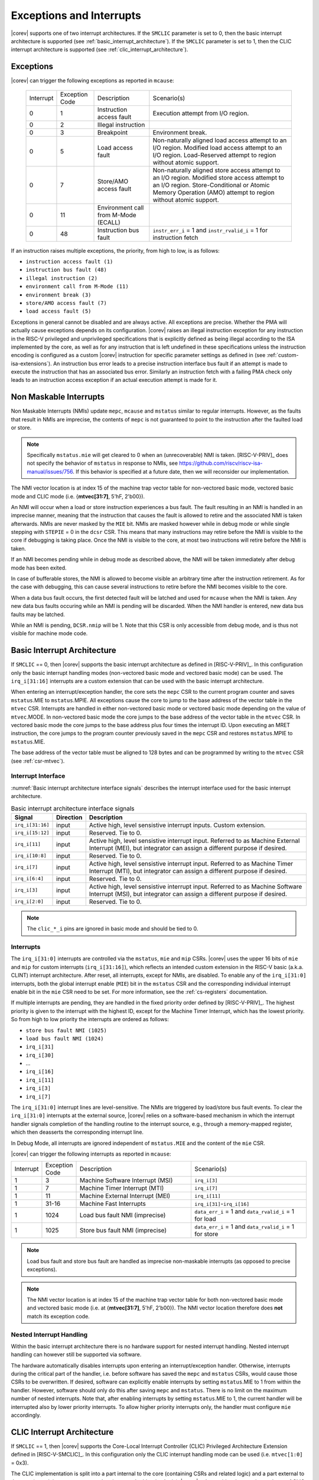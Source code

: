 .. _exceptions-interrupts:

Exceptions and Interrupts
=========================

|corev| supports one of two interrupt architectures.
If the ``SMCLIC`` parameter is set to 0, then the basic interrupt architecture is supported (see :ref:`basic_interrupt_architecture`).
If the ``SMCLIC`` parameter is set to 1, then the CLIC interrupt architecture is supported (see :ref:`clic_interrupt_architecture`).

Exceptions
----------

|corev| can trigger the following exceptions as reported in ``mcause``:

 +----------------+----------------+---------------------------------------+---------------------------------------------------------------------------+
 | Interrupt      | Exception Code | Description                           | Scenario(s)                                                               |
 +----------------+----------------+---------------------------------------+---------------------------------------------------------------------------+
 |              0 |              1 | Instruction access fault              | Execution attempt from I/O region.                                        |
 +----------------+----------------+---------------------------------------+---------------------------------------------------------------------------+
 |              0 |              2 | Illegal instruction                   |                                                                           |
 +----------------+----------------+---------------------------------------+---------------------------------------------------------------------------+
 |              0 |              3 | Breakpoint                            | Environment break.                                                        |
 +----------------+----------------+---------------------------------------+---------------------------------------------------------------------------+
 |              0 |              5 | Load access fault                     | Non-naturally aligned load access attempt to an I/O region.               |
 |                |                |                                       | Modified load access attempt to an I/O region.                            |
 |                |                |                                       | Load-Reserved attempt to region without atomic support.                   |
 +----------------+----------------+---------------------------------------+---------------------------------------------------------------------------+
 |              0 |              7 | Store/AMO access fault                | Non-naturally aligned store access attempt to an I/O region.              |
 |                |                |                                       | Modified store access attempt to an I/O region.                           |
 |                |                |                                       | Store-Conditional or Atomic Memory Operation (AMO) attempt                |
 |                |                |                                       | to region without atomic support.                                         |
 +----------------+----------------+---------------------------------------+---------------------------------------------------------------------------+
 |              0 |             11 | Environment call from M-Mode (ECALL)  |                                                                           |
 +----------------+----------------+---------------------------------------+---------------------------------------------------------------------------+
 |              0 |             48 | Instruction bus fault                 | ``instr_err_i`` = 1 and ``instr_rvalid_i`` = 1 for instruction fetch      |
 +----------------+----------------+---------------------------------------+---------------------------------------------------------------------------+

If an instruction raises multiple exceptions, the priority, from high to low, is as follows: 

* ``instruction access fault (1)``
* ``instruction bus fault (48)``
* ``illegal instruction (2)``
* ``environment call from M-Mode (11)``
* ``environment break (3)``
* ``store/AMO access fault (7)``
* ``load access fault (5)``

Exceptions in general cannot be disabled and are always active. 
All exceptions are precise.
Whether the PMA will actually cause exceptions depends on its configuration.
|corev|  raises an illegal instruction exception for any instruction in the RISC-V privileged and unprivileged specifications that is explicitly defined as being
illegal according to the ISA implemented by the core, as well as for any instruction that is left undefined in these specifications unless the instruction encoding
is configured as a custom |corev| instruction for specific parameter settings as defined in (see :ref:`custom-isa-extensions`).
An instruction bus error leads to a precise instruction interface bus fault if an attempt is made to execute the instruction that has an associated bus error.
Similarly an instruction fetch with a failing PMA check only leads to an instruction access exception if an actual execution attempt is made for it.

Non Maskable Interrupts
-----------------------

Non Maskable Interrupts (NMIs) update ``mepc``, ``mcause`` and ``mstatus`` similar to regular interrupts. However, as the faults that result in NMIs are imprecise, the contents of ``mepc`` is not guaranteed to point to the instruction after the faulted load or store.

.. note::

   Specifically ``mstatus.mie`` will get cleared to 0 when an (unrecoverable) NMI is taken. [RISC-V-PRIV]_ does not specify the behavior of 
   ``mstatus`` in response to NMIs, see https://github.com/riscv/riscv-isa-manual/issues/756. If this behavior is
   specified at a future date, then we will reconsider our implementation.

The NMI vector location is at index 15 of the machine trap vector table for non-vectored basic mode, vectored basic mode and CLIC mode (i.e. {**mtvec[31:7]**, 5'hF, 2'b00}).

An NMI will occur when a load or store instruction experiences a bus fault. The fault resulting in an NMI is handled in an imprecise manner, meaning that the instruction that causes the fault is allowed to retire and the associated NMI is taken afterwards.
NMIs are never masked by the ``MIE`` bit. NMIs are masked however while in debug mode or while single stepping with ``STEPIE`` = 0 in the ``dcsr`` CSR.
This means that many instructions may retire before the NMI is visible to the core if debugging is taking place. Once the NMI is visible to the core, at most two instructions will retire before the NMI is taken.

If an NMI becomes pending while in debug mode as described above, the NMI will be taken immediately after debug mode has been exited.

In case of bufferable stores, the NMI is allowed to become visible an arbitrary time after the instruction retirement. As for the case with debugging, this can cause several instructions to retire
before the NMI becomes visible to the core.

When a data bus fault occurs, the first detected fault will be latched and used for ``mcause`` when the NMI is taken. Any new data bus faults occuring while an NMI is pending will be discarded.
When the NMI handler is entered, new data bus faults may be latched.

While an NMI is pending, ``DCSR.nmip`` will be 1. Note that this CSR is only accessible from debug mode, and is thus not visible for machine mode code.

.. _basic_interrupt_architecture:

Basic Interrupt Architecture
----------------------------

If ``SMCLIC`` == 0, then |corev| supports the basic interrupt architecture as defined in [RISC-V-PRIV]_. In this configuration only the
basic interrupt handling modes (non-vectored basic mode and vectored basic mode) can be used. The ``irq_i[31:16]`` interrupts are a custom extension
that can be used with the basic interrupt architecture.

When entering an interrupt/exception handler, the core sets the ``mepc`` CSR to the current program counter and saves ``mstatus``.MIE to ``mstatus``.MPIE.
All exceptions cause the core to jump to the base address of the vector table in the ``mtvec`` CSR.
Interrupts are handled in either non-vectored basic mode or vectored basic mode depending on the value of ``mtvec``.MODE. In non-vectored basic mode the core
jumps to the base address of the vector table in the ``mtvec`` CSR. In vectored basic mode the core jumps to the base address
plus four times the interrupt ID. Upon executing an MRET instruction, the core jumps to the program counter previously saved in the
``mepc`` CSR and restores ``mstatus``.MPIE to ``mstatus``.MIE.

The base address of the vector table must be aligned to 128 bytes and can be programmed
by writing to the ``mtvec`` CSR (see :ref:`csr-mtvec`).

Interrupt Interface
~~~~~~~~~~~~~~~~~~~

:numref:`Basic interrupt architecture interface signals` describes the interrupt interface used for the basic interrupt architecture.

.. table:: Basic interrupt architecture interface signals
  :name: Basic interrupt architecture interface signals
  :widths: 10 10 80
  :class: no-scrollbar-table

  +-------------------------+-----------+--------------------------------------------------+
  | Signal                  | Direction | Description                                      |
  +=========================+===========+==================================================+
  | ``irq_i[31:16]``        | input     | Active high, level sensistive interrupt inputs.  |
  |                         |           | Custom extension.                                |
  +-------------------------+-----------+--------------------------------------------------+
  | ``irq_i[15:12]``        | input     | Reserved. Tie to 0.                              |
  +-------------------------+-----------+--------------------------------------------------+
  | ``irq_i[11]``           | input     | Active high, level sensistive interrupt input.   |
  |                         |           | Referred to as Machine External Interrupt (MEI), |
  |                         |           | but integrator can assign a different purpose if |
  |                         |           | desired.                                         |
  +-------------------------+-----------+--------------------------------------------------+
  | ``irq_i[10:8]``         | input     |  Reserved. Tie to 0.                             |
  +-------------------------+-----------+--------------------------------------------------+
  | ``irq_i[7]``            | input     | Active high, level sensistive interrupt input.   |
  |                         |           | Referred to as Machine Timer Interrupt (MTI),    |
  |                         |           | but integrator can assign a different purpose if |
  |                         |           | desired.                                         |
  +-------------------------+-----------+--------------------------------------------------+
  | ``irq_i[6:4]``          | input     |  Reserved. Tie to 0.                             |
  +-------------------------+-----------+--------------------------------------------------+
  | ``irq_i[3]``            | input     | Active high, level sensistive interrupt input.   |
  |                         |           | Referred to as Machine Software Interrupt (MSI), |
  |                         |           | but integrator can assign a different purpose if |
  |                         |           | desired.                                         |
  +-------------------------+-----------+--------------------------------------------------+
  | ``irq_i[2:0]``          | input     |  Reserved. Tie to 0.                             |
  +-------------------------+-----------+--------------------------------------------------+

.. note::

  The ``clic_*_i`` pins are ignored in basic mode and should be tied to 0.

Interrupts
~~~~~~~~~~

The ``irq_i[31:0]`` interrupts are controlled via the ``mstatus``, ``mie`` and ``mip`` CSRs. |corev| uses the upper 16 bits of ``mie`` and ``mip`` for custom interrupts (``irq_i[31:16]``),
which reflects an intended custom extension in the RISC-V basic (a.k.a. CLINT) interrupt architecture.
After reset, all interrupts, except for NMIs, are disabled.
To enable any of the ``irq_i[31:0]`` interrupts, both the global interrupt enable (``MIE``) bit in the ``mstatus`` CSR and the corresponding individual interrupt enable bit in the ``mie`` CSR need to be set. For more information, see the :ref:`cs-registers` documentation.


If multiple interrupts are pending, they are handled in the fixed priority order defined by [RISC-V-PRIV]_.
The highest priority is given to the interrupt with the highest ID, except for the Machine Timer Interrupt, which has the lowest priority. So from high to low priority the interrupts are
ordered as follows: 

* ``store bus fault NMI (1025)``
* ``load bus fault NMI (1024)``
* ``irq_i[31]``
* ``irq_i[30]``
* ...
* ``irq_i[16]``
* ``irq_i[11]``
* ``irq_i[3]``
* ``irq_i[7]``

The ``irq_i[31:0]`` interrupt lines are level-sensitive. The NMIs are triggered by load/store bus fault events.
To clear the ``irq_i[31:0]`` interrupts at the external source, |corev| relies on a software-based mechanism in which the interrupt handler signals completion of the handling routine to the interrupt source, e.g., through a memory-mapped register, which then deasserts the corresponding interrupt line.

In Debug Mode, all interrupts are ignored independent of ``mstatus.MIE`` and the content of the ``mie`` CSR.

|corev| can trigger the following interrupts as reported in ``mcause``:

.. table::
  :widths: 10 10 40 40
  :class: no-scrollbar-table

  +----------------+----------------+-------------------------------------------------+-----------------------------------------------------------------+
  | Interrupt      | Exception Code | Description                                     | Scenario(s)                                                     |
  +----------------+----------------+-------------------------------------------------+-----------------------------------------------------------------+
  |              1 |              3 | Machine Software Interrupt (MSI)                | ``irq_i[3]``                                                    |
  +----------------+----------------+-------------------------------------------------+-----------------------------------------------------------------+
  |              1 |              7 | Machine Timer Interrupt (MTI)                   | ``irq_i[7]``                                                    |
  +----------------+----------------+-------------------------------------------------+-----------------------------------------------------------------+
  |              1 |             11 | Machine External Interrupt (MEI)                | ``irq_i[11]``                                                   |
  +----------------+----------------+-------------------------------------------------+-----------------------------------------------------------------+
  |              1 |          31-16 | Machine Fast Interrupts                         | ``irq_i[31]``-``irq_i[16]``                                     |
  +----------------+----------------+-------------------------------------------------+-----------------------------------------------------------------+
  |              1 |           1024 | Load bus fault NMI (imprecise)                  | ``data_err_i`` = 1 and ``data_rvalid_i`` = 1 for load           |
  +----------------+----------------+-------------------------------------------------+-----------------------------------------------------------------+
  |              1 |           1025 | Store bus fault NMI (imprecise)                 | ``data_err_i`` = 1 and ``data_rvalid_i`` = 1 for store          |
  +----------------+----------------+-------------------------------------------------+-----------------------------------------------------------------+

.. note::

   Load bus fault and store bus fault are handled as imprecise non-maskable interrupts
   (as opposed to precise exceptions).

.. note::

   The NMI vector location is at index 15 of the machine trap vector table for both non-vectored basic mode and vectored basic mode (i.e. at {**mtvec[31:7]**, 5'hF, 2'b00}).
   The NMI vector location therefore does **not** match its exception code.

Nested Interrupt Handling
~~~~~~~~~~~~~~~~~~~~~~~~~
Within the basic interrupt architecture there is no hardware support for nested interrupt handling. Nested interrupt handling can however still be supported via software.

The hardware automatically disables interrupts upon entering an interrupt/exception handler.
Otherwise, interrupts during the critical part of the handler, i.e. before software has saved the ``mepc`` and ``mstatus`` CSRs, would cause those CSRs to be overwritten.
If desired, software can explicitly enable interrupts by setting ``mstatus``.MIE to 1 from within the handler.
However, software should only do this after saving ``mepc`` and ``mstatus``.
There is no limit on the maximum number of nested interrupts.
Note that, after enabling interrupts by setting ``mstatus``.MIE to 1, the current handler will be interrupted also by lower priority interrupts.
To allow higher priority interrupts only, the handler must configure ``mie`` accordingly.

.. _clic_interrupt_architecture:

CLIC Interrupt Architecture
---------------------------

If ``SMCLIC`` == 1, then |corev| supports the Core-Local Interrupt Controller (CLIC) Privileged Architecture Extension defined in [RISC-V-SMCLIC]_. In this
configuration only the CLIC interrupt handling mode can be used (i.e. ``mtvec[1:0]`` = 0x3).

The CLIC implementation is split into a part internal to the core (containing CSRs and related logic) and a part external to the core (containing memory mapped registers and arbitration logic). |corev| only
provides the core internal part of CLIC. The external part can be added on the interface described in :ref:`clic-interrupt-interface`. CLIC provides low-latency, vectored, pre-emptive interrupts.

.. _clic-interrupt-interface:

Interrupt Interface
~~~~~~~~~~~~~~~~~~~

:numref:`CLIC interrupt architecture interface signals` describes the interrupt interface used for the CLIC interrupt architecture.

.. table:: CLIC interrupt architecture interface signals
  :name: CLIC interrupt architecture interface signals
  :widths: 20 10 70
  :class: no-scrollbar-table

  +----------------------------------------+-----------+--------------------------------------------------+
  | Signal                                 | Direction | Description                                      |
  +========================================+===========+==================================================+
  | ``clic_irq_i``                         | input     | Is there any pending-and-enabled interrupt?      |
  +----------------------------------------+-----------+--------------------------------------------------+
  | ``clic_irq_id_i[SMCLIC_ID_WIDTH-1:0]`` | input     | Index of the most urgent pending-and-enabled     |
  |                                        |           | interrupt.                                       |
  +----------------------------------------+-----------+--------------------------------------------------+
  | ``clic_irq_level_i[7:0]``              | input     | Interrupt level of the most urgent               |
  |                                        |           | pending-and-enabled interrupt.                   |
  +----------------------------------------+-----------+--------------------------------------------------+
  | ``clic_irq_priv_i[1:0]``               | input     | Associated privilege mode of the most urgent     |
  |                                        |           | pending-and-enabled interrupt. Only              |
  |                                        |           | machine-mode interrupts are supported.           |
  +----------------------------------------+-----------+--------------------------------------------------+
  | ``clic_irq_shv_i``                     | input     | Selective hardware vectoring enabled for the     |
  |                                        |           | most urgent pending-and-enabled interrupt?       |
  +----------------------------------------+-----------+--------------------------------------------------+

The term *pending-and-enabled* interrupt in above table refers to *pending-and-locally-enabled*, i.e. based on the ``CLICINTIP`` and
``CLICINTIE`` memory mapped registers from [RISC-V-SMCLIC]_.

.. note::

   Edge triggered interrupts are not supported.

.. note::

   ``clic_irq_shv_i`` shall be 0 if ``cliccfg.nvbits`` of the externl CLIC module is 0.

.. note::

   ``clic_irq_priv_i[1:0]`` shall be tied to 2'b11 (machine).

.. note::

  The ``irq_i[31:0]`` pins are ignored in CLIC mode and should be tied to 0.

Interrupts
~~~~~~~~~~
Although the [RISC-V-SMCLIC]_ specification supports up to 4096 interrupts, |corev| itself supports at most 1024 interrupts. The
maximum number of supported CLIC interrupts is equal to ``2^SMCLIC_ID_WIDTH``, which can range from 2 to 1024. The ``SMCLIC_ID_WIDTH`` parameter
also impacts the alignment requirement for the trap vector table, see :ref:`csr-mtvt`.

Nested Interrupt Handling
~~~~~~~~~~~~~~~~~~~~~~~~~
|corev| offers hardware support for nested interrupt handling when ``SMCLIC`` == 1. 

CLIC extends interrupt preemption to support up to 256 interrupt levels for each privilege mode,
where higher-numbered interrupt levels can preempt lower-numbered interrupt levels. See [RISC-V-SMCLIC]_ for details.
